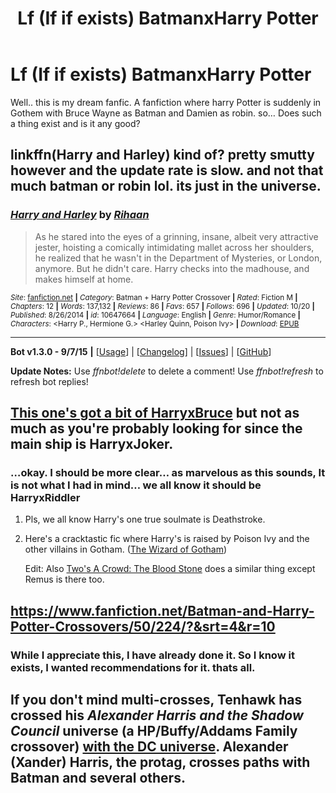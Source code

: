#+TITLE: Lf (If if exists) BatmanxHarry Potter

* Lf (If if exists) BatmanxHarry Potter
:PROPERTIES:
:Author: Zerokun11
:Score: 5
:DateUnix: 1450315591.0
:DateShort: 2015-Dec-17
:FlairText: Request
:END:
Well.. this is my dream fanfic. A fanfiction where harry Potter is suddenly in Gothem with Bruce Wayne as Batman and Damien as robin. so... Does such a thing exist and is it any good?


** linkffn(Harry and Harley) kind of? pretty smutty however and the update rate is slow. and not that much batman or robin lol. its just in the universe.
:PROPERTIES:
:Author: scoops__
:Score: 3
:DateUnix: 1450321738.0
:DateShort: 2015-Dec-17
:END:

*** [[http://www.fanfiction.net/s/10647664/1/][*/Harry and Harley/*]] by [[https://www.fanfiction.net/u/1439313/Rihaan][/Rihaan/]]

#+begin_quote
  As he stared into the eyes of a grinning, insane, albeit very attractive jester, hoisting a comically intimidating mallet across her shoulders, he realized that he wasn't in the Department of Mysteries, or London, anymore. But he didn't care. Harry checks into the madhouse, and makes himself at home.
#+end_quote

^{/Site/: [[http://www.fanfiction.net/][fanfiction.net]] *|* /Category/: Batman + Harry Potter Crossover *|* /Rated/: Fiction M *|* /Chapters/: 12 *|* /Words/: 137,132 *|* /Reviews/: 86 *|* /Favs/: 657 *|* /Follows/: 696 *|* /Updated/: 10/20 *|* /Published/: 8/26/2014 *|* /id/: 10647664 *|* /Language/: English *|* /Genre/: Humor/Romance *|* /Characters/: <Harry P., Hermione G.> <Harley Quinn, Poison Ivy> *|* /Download/: [[http://www.p0ody-files.com/ff_to_ebook/mobile/makeEpub.php?id=10647664][EPUB]]}

--------------

*Bot v1.3.0 - 9/7/15* *|* [[[https://github.com/tusing/reddit-ffn-bot/wiki/Usage][Usage]]] | [[[https://github.com/tusing/reddit-ffn-bot/wiki/Changelog][Changelog]]] | [[[https://github.com/tusing/reddit-ffn-bot/issues/][Issues]]] | [[[https://github.com/tusing/reddit-ffn-bot/][GitHub]]]

*Update Notes:* Use /ffnbot!delete/ to delete a comment! Use /ffnbot!refresh/ to refresh bot replies!
:PROPERTIES:
:Author: FanfictionBot
:Score: 2
:DateUnix: 1450321776.0
:DateShort: 2015-Dec-17
:END:


** [[https://www.fanfiction.net/s/6764362/1/][This one's got a bit of HarryxBruce]] but not as much as you're probably looking for since the main ship is HarryxJoker.
:PROPERTIES:
:Score: 1
:DateUnix: 1450325891.0
:DateShort: 2015-Dec-17
:END:

*** ...okay. I should be more clear... as marvelous as this sounds, It is not what I had in mind... we all know it should be HarryxRiddler
:PROPERTIES:
:Author: Zerokun11
:Score: 3
:DateUnix: 1450330098.0
:DateShort: 2015-Dec-17
:END:

**** Pls, we all know Harry's one true soulmate is Deathstroke.
:PROPERTIES:
:Author: Zeitgeist84
:Score: 1
:DateUnix: 1450330432.0
:DateShort: 2015-Dec-17
:END:


**** Here's a cracktastic fic where Harry's is raised by Poison Ivy and the other villains in Gotham. ([[https://www.fanfiction.net/s/3509790/1/The-Wizard-of-Gotham][The Wizard of Gotham]])

Edit: Also [[https://www.fanfiction.net/s/4711224/1/Two-s-a-Crowd-The-Blood-Stone][Two's A Crowd: The Blood Stone]] does a similar thing except Remus is there too.
:PROPERTIES:
:Score: 1
:DateUnix: 1450342708.0
:DateShort: 2015-Dec-17
:END:


** [[https://www.fanfiction.net/Batman-and-Harry-Potter-Crossovers/50/224/?&srt=4&r=10]]
:PROPERTIES:
:Score: 1
:DateUnix: 1450357019.0
:DateShort: 2015-Dec-17
:END:

*** While I appreciate this, I have already done it. So I know it exists, I wanted recommendations for it. thats all.
:PROPERTIES:
:Author: Zerokun11
:Score: 1
:DateUnix: 1450374411.0
:DateShort: 2015-Dec-17
:END:


** If you don't mind multi-crosses, Tenhawk has crossed his /Alexander Harris and the Shadow Council/ universe (a HP/Buffy/Addams Family crossover) [[http://fanfiction.tenhawkpresents.com/viewstory.php?sid=304&warning=3][with the DC universe]]. Alexander (Xander) Harris, the protag, crosses paths with Batman and several others.
:PROPERTIES:
:Author: __Pers
:Score: 1
:DateUnix: 1450528884.0
:DateShort: 2015-Dec-19
:END:
